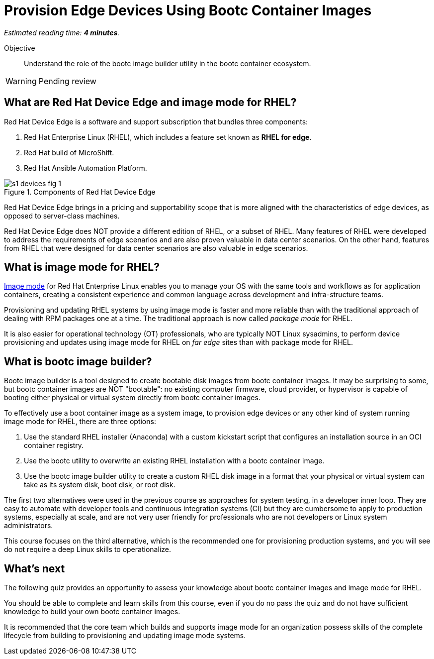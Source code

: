 :time_estimate: 4

= Provision Edge Devices Using Bootc Container Images

_Estimated reading time: *{time_estimate} minutes*._

Objective::
Understand the role of the bootc image builder utility in the bootc container ecosystem.

// Undersand the process to provision edge devices using bootable disk or VM images created from bootc container images.

WARNING: Pending review

== What are Red Hat Device Edge and image mode for RHEL?

Red Hat Device Edge is a software and support subscription that bundles three components:

. Red Hat Enterprise Linux (RHEL), which includes a feature set known as *RHEL for edge*.
. Red Hat build of MicroShift.
. Red Hat Ansible Automation Platform.

image::s1-devices-fig-1.svg[title="Components of Red Hat Device Edge"]

Red Hat Device Edge brings in a pricing and supportability scope that is more aligned with the characteristics of edge devices, as opposed to server-class machines.

Red Hat Device Edge does NOT provide a different edition of RHEL, or a subset of RHEL.
Many features of RHEL were developed to address the requirements of edge scenarios and are also proven valuable in data center scenarios.
On the other hand, features from RHEL that were designed for data center scenarios are also valuable in edge scenarios.

== What is image mode for RHEL?

https://www.redhat.com/en/technologies/linux-platforms/enterprise-linux-10/image-mode[Image mode^] for Red Hat Enterprise Linux enables you to manage your OS with the same tools and workflows as for application containers, creating a consistent experience and common language across development and infra-structure teams.

Provisioning and updating RHEL systems by using image mode is faster and more reliable than with the traditional approach of dealing with RPM packages one at a time.
The traditional approach is now called _package mode_ for RHEL.

It is also easier for operational technology (OT) professionals, who are typically NOT Linux sysadmins, to perform device provisioning and updates using image mode for RHEL on _far edge_ sites than with package mode for RHEL.

== What is bootc image builder?

Bootc image builder is a tool designed to create bootable disk images from bootc container images.
It may be surprising to some, but bootc container images are NOT "bootable": no existing computer firmware, cloud provider, or hypervisor is capable of booting either physical or virtual system directly from bootc container images.

To effectively use a boot container image as a system image, to provision edge devices or any other kind of system running image mode for RHEL, there are three options:

. Use the standard RHEL installer (Anaconda) with a custom kickstart script that configures an installation source in an OCI container registry.

. Use the bootc utility to overwrite an existing RHEL installation with a bootc container image.

. Use the bootc image builder utility to create a custom RHEL disk image in a format that your physical or virtual system can take as its system disk, boot disk, or root disk.

The first two alternatives were used in the previous course as approaches for system testing, in a developer inner loop.
They are easy to automate with developer tools and continuous integration systems (CI) but they are cumbersome to apply to production systems, especially at scale, and are not very user friendly for professionals who are not developers or Linux system administrators.

This course focuses on the third alternative, which is the recommended one for provisioning production systems, and you will see do not require a deep Linux skills to operationalize.

== What's next

The following quiz provides an opportunity to assess your knowledge about bootc container images and image mode for RHEL.

You should be able to complete and learn skills from this course, even if you do no pass the quiz and do not have sufficient knowledge to build your own bootc container images.

It is recommended that the core team which builds and supports image mode for an organization possess skills of the complete lifecycle from building to provisioning and updating image mode systems.
